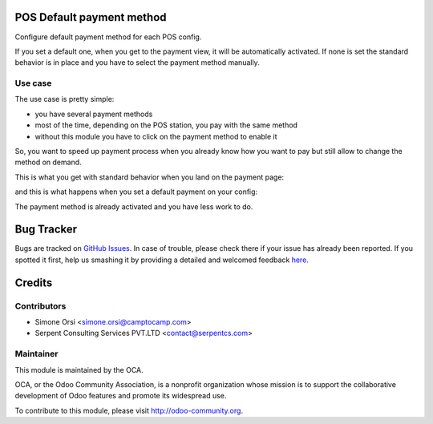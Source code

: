 .. image:: https://img.shields.io/badge/licence-AGPL--3-blue.svg
    :alt: License

POS Default payment method
==========================

Configure default payment method for each POS config.

If you set a default one, when you get to the payment view, it will be automatically activated.
If none is set the standard behavior is in place and you have to select the payment method manually.

Use case
--------

The use case is pretty simple:

* you have several payment methods
* most of the time, depending on the POS station, you pay with the same method
* without this module you have to click on the payment method to enable it

So, you want to speed up payment process
when you already know how you want to pay
but still allow to change the method on demand.

This is what you get with standard behavior when you land on the payment page:

.. image:: ./images/standard.png

and this is what happens when you set a default payment on your config:

.. image:: ./images/module_installed.png

The payment method is already activated and you have less work to do.


Bug Tracker
===========

Bugs are tracked on `GitHub Issues <https://github.com/OCA/pos/issues>`_.
In case of trouble, please check there if your issue has already been reported.
If you spotted it first, help us smashing it by providing a detailed and welcomed feedback
`here <https://github.com/OCA/pos/issues/new?body=module:%20pos_default_payment_method%0Aversion:%2010.0%0A%0A**Steps%20to%20reproduce**%0A-%20...%0A%0A**Current%20behavior**%0A%0A**Expected%20behavior**>`_.


Credits
=======

Contributors
------------

* Simone Orsi <simone.orsi@camptocamp.com>
* Serpent Consulting Services PVT.LTD <contact@serpentcs.com>

Maintainer
----------

.. image:: http://odoo-community.org/logo.png
   :alt: Odoo Community Association
   :target: http://odoo-community.org

This module is maintained by the OCA.

OCA, or the Odoo Community Association, is a nonprofit organization whose mission is to support the collaborative development of Odoo features and promote its widespread use.

To contribute to this module, please visit http://odoo-community.org.
